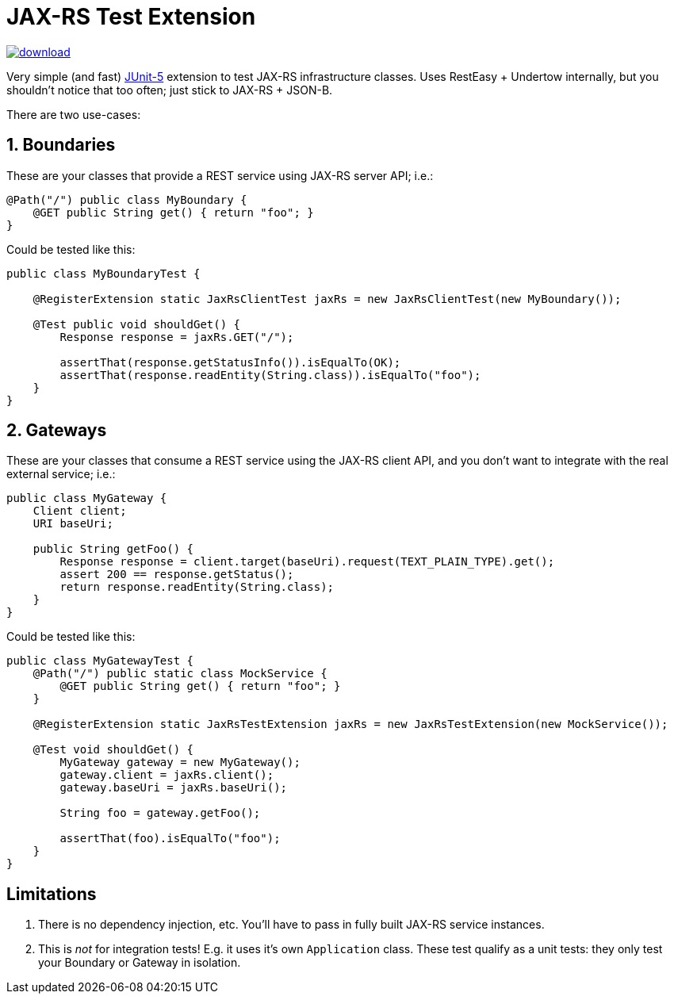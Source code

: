 = JAX-RS Test Extension

image::https://api.bintray.com/packages/t1/javaee-helpers/jax-rs-test-extension/images/download.svg[link="https://bintray.com/t1/javaee-helpers/jax-rs-test-extension/_latestVersion"]

Very simple (and fast) https://junit.org/junit5/[JUnit-5] extension to test JAX-RS infrastructure classes. Uses RestEasy + Undertow internally, but you shouldn't notice that too often; just stick to JAX-RS + JSON-B.

There are two use-cases:

== 1. Boundaries

These are your classes that provide a REST service using JAX-RS server API; i.e.:

[source,java]
---------------------------------------------------------------
@Path("/") public class MyBoundary {
    @GET public String get() { return "foo"; }
}
---------------------------------------------------------------

Could be tested like this:

[source,java]
---------------------------------------------------------------
public class MyBoundaryTest {

    @RegisterExtension static JaxRsClientTest jaxRs = new JaxRsClientTest(new MyBoundary());

    @Test public void shouldGet() {
        Response response = jaxRs.GET("/");

        assertThat(response.getStatusInfo()).isEqualTo(OK);
        assertThat(response.readEntity(String.class)).isEqualTo("foo");
    }
}
---------------------------------------------------------------

== 2. Gateways

These are your classes that consume a REST service using the JAX-RS client API, and you don't want to integrate with the real external service; i.e.:

[source,java]
---------------------------------------------------------------
public class MyGateway {
    Client client;
    URI baseUri;

    public String getFoo() {
        Response response = client.target(baseUri).request(TEXT_PLAIN_TYPE).get();
        assert 200 == response.getStatus();
        return response.readEntity(String.class);
    }
}
---------------------------------------------------------------

Could be tested like this:

[source,java]
---------------------------------------------------------------
public class MyGatewayTest {
    @Path("/") public static class MockService {
        @GET public String get() { return "foo"; }
    }

    @RegisterExtension static JaxRsTestExtension jaxRs = new JaxRsTestExtension(new MockService());

    @Test void shouldGet() {
        MyGateway gateway = new MyGateway();
        gateway.client = jaxRs.client();
        gateway.baseUri = jaxRs.baseUri();

        String foo = gateway.getFoo();

        assertThat(foo).isEqualTo("foo");
    }
}
---------------------------------------------------------------

== Limitations

1. There is no dependency injection, etc. You'll have to pass in fully built JAX-RS service instances.
2. This is _not_ for integration tests! E.g. it uses it's own `Application` class. These test qualify as a unit tests: they only test your Boundary or Gateway in isolation.
